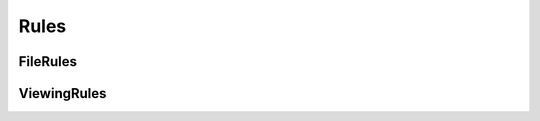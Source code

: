 ..
  SPDX-License-Identifier: CC-BY-4.0
  Copyright Contributors to the OpenColorIO Project.

Rules
=====

FileRules
*********

.. tabs::

   .. group-tab:: Python

      .. include:: python/${PYDIR}/pyopencolorio_filerules.rst

   .. group-tab:: C++

      .. doxygenclass:: ${OCIO_NAMESPACE}::FileRules
         :members:
         :undoc-members:

      .. doxygenfunction:: ${OCIO_NAMESPACE}::operator<<(std::ostream&, const FileRules&)

      .. doxygentypedef:: ${OCIO_NAMESPACE}::ConstFileRulesRcPtr
      .. doxygentypedef:: ${OCIO_NAMESPACE}::FileRulesRcPtr

ViewingRules
************

.. tabs::

   .. group-tab:: Python

      .. include:: python/${PYDIR}/pyopencolorio_viewingrules.rst

   .. group-tab:: C++

      .. doxygenclass:: ${OCIO_NAMESPACE}::ViewingRules
         :members:
         :undoc-members:

      .. doxygenfunction:: ${OCIO_NAMESPACE}::operator<<(std::ostream&, const ViewingRules&)

      .. doxygentypedef:: ${OCIO_NAMESPACE}::ConstViewingRulesRcPtr
      .. doxygentypedef:: ${OCIO_NAMESPACE}::ViewingRulesRcPtr

